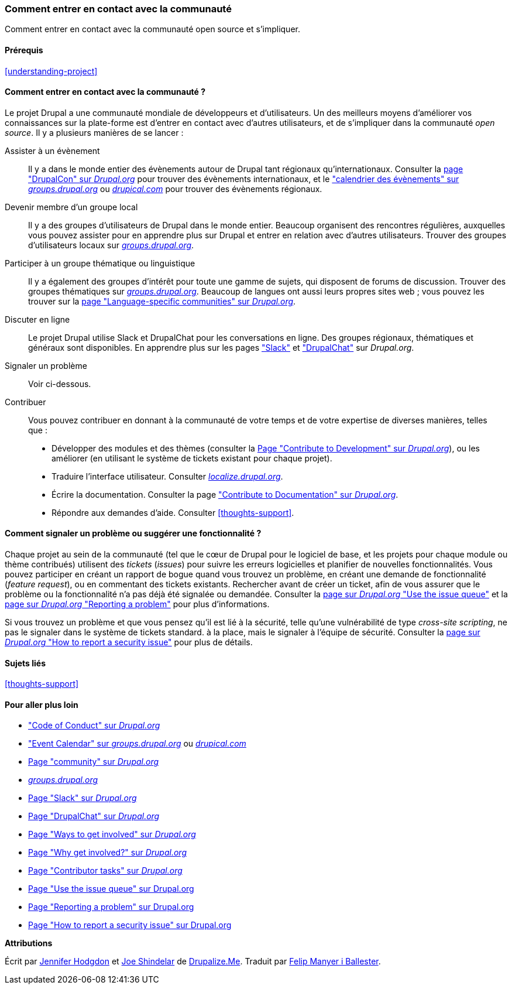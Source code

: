 [[thoughts-connecting]]
=== Comment entrer en contact avec la communauté

[role="summary"]
Comment entrer en contact avec la communauté open source et s'impliquer.

(((Communauté,entrer en contact avec)))
(((Projet Drupal,entrer en contact avec)))
(((Évènement,Drupal)))
(((Groupe d'intérêt,trouver)))
(((Groupe d'utilisateurs,trouver)))
(((Groupe,trouver)))
(((Groupe d'utilisateurs de Drupal,trouver)))
(((Slack,utiliser pour discuter en ligne)))
(((DrupalChat,utiliser pour discuter en ligne)))
(((Discuter en ligne)))
(((Contribuer au projet)))
(((Bogue,signaler)))

==== Prérequis

<<understanding-project>>

==== Comment entrer en contact avec la communauté ?

Le projet Drupal a une communauté mondiale de développeurs et d'utilisateurs.
Un des meilleurs moyens d'améliorer vos connaissances sur la plate-forme est
d'entrer en contact avec d'autres utilisateurs, et de s'impliquer dans la
communauté _open source_. Il y a plusieurs manières de se lancer :

Assister à un évènement::
  Il y a dans le monde entier des évènements autour de Drupal tant régionaux
  qu'internationaux. Consulter la
  https://events.drupal.org[page "DrupalCon" sur _Drupal.org_] pour trouver des
  évènements internationaux, et le
  https://groups.drupal.org/events["calendrier des évènements" sur _groups.drupal.org_]
  ou https://www.drupical.com/[_drupical.com_] pour trouver des évènements
  régionaux.
Devenir membre d'un groupe local::
  Il y a des groupes d'utilisateurs de Drupal dans le monde entier. Beaucoup
  organisent des rencontres régulières, auxquelles vous pouvez assister pour en
  apprendre plus sur Drupal et entrer en relation avec d'autres utilisateurs.
  Trouver des groupes d'utilisateurs locaux sur
  https://groups.drupal.org/[_groups.drupal.org_].
Participer à un groupe thématique ou linguistique::
  Il y a également des groupes d'intérêt pour toute une gamme de sujets, qui
  disposent de forums de discussion. Trouver des groupes thématiques sur
  https://groups.drupal.org/[_groups.drupal.org_]. Beaucoup de langues ont aussi
  leurs propres sites web ; vous pouvez les trouver sur la
  https://www.drupal.org/language-specific-communities[page "Language-specific communities" sur _Drupal.org_].
Discuter en ligne::
  Le projet Drupal utilise Slack et DrupalChat pour les conversations en ligne.
  Des groupes régionaux, thématiques et généraux sont disponibles. En apprendre
  plus sur les pages https://www.drupal.org/slack["Slack"] et
  https://www.drupal.org/drupalchat["DrupalChat"] sur _Drupal.org_.
Signaler un problème::
  Voir ci-dessous.
Contribuer::
  Vous pouvez contribuer en donnant à la communauté de votre temps et de votre
  expertise de diverses manières, telles que :
  * Développer des modules et des thèmes (consulter la
    https://www.drupal.org/contribute/development[Page "Contribute to
    Development" sur _Drupal.org_]),
    ou les améliorer (en utilisant le système de tickets existant pour chaque
    projet).
  * Traduire l'interface utilisateur. Consulter
    https://localize.drupal.org[_localize.drupal.org_].
  * Écrire la documentation. Consulter la page
    https://www.drupal.org/contribute/documentation["Contribute to
    Documentation" sur _Drupal.org_].
  * Répondre aux demandes d'aide. Consulter <<thoughts-support>>.

==== Comment signaler un problème ou suggérer une fonctionnalité ?

Chaque projet au sein de la communauté (tel que le cœur de Drupal pour le
logiciel de base, et les projets pour chaque module ou thème contribués)
utilisent des _tickets_ (_issues_) pour suivre les erreurs logicielles et
planifier de nouvelles fonctionnalités. Vous pouvez participer en créant un
rapport de bogue quand vous trouvez un problème, en créant une demande de
fonctionnalité (_feature request_), ou en commentant des tickets existants.
Rechercher avant de créer un ticket, afin de vous assurer que le problème ou la
fonctionnalité n'a pas déjà été signalée ou demandée. Consulter la
https://www.drupal.org/issue-queue[page sur _Drupal.org_ "Use the issue queue"]
et la https://www.drupal.org/node/314185[page sur _Drupal.org_ "Reporting a
problem"] pour plus d'informations.

Si vous trouvez un problème et que vous pensez qu'il est lié à la sécurité,
telle qu'une vulnérabilité de type _cross-site scripting_, ne pas le signaler
dans le système de tickets standard. à la place, mais le signaler à l'équipe de
sécurité. Consulter la https://www.drupal.org/node/101494[page sur _Drupal.org_
"How to report a security issue"] pour plus de détails.

==== Sujets liés

<<thoughts-support>>

==== Pour aller plus loin

* https://www.drupal.org/dcoc["Code of Conduct" sur _Drupal.org_]

* https://groups.drupal.org/events["Event Calendar" sur _groups.drupal.org_] ou
https://www.drupical.com/[_drupical.com_]

* https://www.drupal.org/community[Page "community" sur _Drupal.org_]

* https://groups.drupal.org/[_groups.drupal.org_]

* https://www.drupal.org/slack[Page "Slack" sur _Drupal.org_]

* https://www.drupal.org/drupalchat[Page "DrupalChat" sur _Drupal.org_]

* https://www.drupal.org/contribute[Page "Ways to get involved" sur _Drupal.org_]

* https://www.drupal.org/node/2486391[Page "Why get involved?" sur _Drupal.org_]

* https://www.drupal.org/contributor-tasks[Page "Contributor tasks" sur _Drupal.org_]

* https://www.drupal.org/issue-queue[Page "Use the issue queue" sur Drupal.org]

* https://www.drupal.org/node/314185[Page "Reporting a problem" sur Drupal.org]

* https://www.drupal.org/node/101494[Page "How to report a security issue" sur Drupal.org]


*Attributions*

Écrit par https://www.drupal.org/u/jhodgdon[Jennifer Hodgdon]
et https://www.drupal.org/u/eojthebrave[Joe Shindelar] de
https://drupalize.me[Drupalize.Me]. Traduit par
https://www.drupal.org/u/fmb[Felip Manyer i Ballester].
